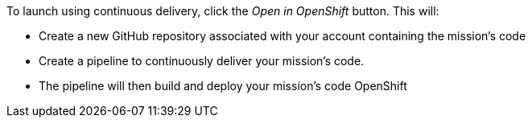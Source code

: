 To launch using continuous delivery, click the _Open in OpenShift_ button. This will:

* Create a new GitHub repository associated with your account containing the mission's code
* Create a pipeline to continuously deliver your mission's code.
* The pipeline will then build and deploy your mission's code OpenShift